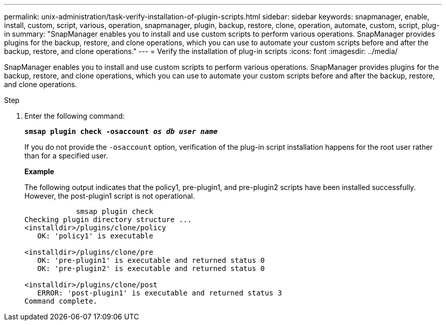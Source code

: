---
permalink: unix-administration/task-verify-installation-of-plugin-scripts.html
sidebar: sidebar
keywords: snapmanager, enable, install, custom, script, various, operation, snapmanager, plugin, backup, restore, clone, operation, automate, custom, script, plug-in
summary: "SnapManager enables you to install and use custom scripts to perform various operations. SnapManager provides plugins for the backup, restore, and clone operations, which you can use to automate your custom scripts before and after the backup, restore, and clone operations."
---
= Verify the installation of plug-in scripts
:icons: font
:imagesdir: ../media/

[.lead]
SnapManager enables you to install and use custom scripts to perform various operations. SnapManager provides plugins for the backup, restore, and clone operations, which you can use to automate your custom scripts before and after the backup, restore, and clone operations.

.Step

. Enter the following command:
+
`*smsap plugin check -osaccount _os db user name_*`
+
If you do not provide the `-osaccount` option, verification of the plug-in script installation happens for the root user rather than for a specified user.
+
*Example*
+
The following output indicates that the policy1, pre-plugin1, and pre-plugin2 scripts have been installed successfully. However, the post-plugin1 script is not operational.
+
----

            smsap plugin check
Checking plugin directory structure ...
<installdir>/plugins/clone/policy
   OK: 'policy1' is executable

<installdir>/plugins/clone/pre
   OK: 'pre-plugin1' is executable and returned status 0
   OK: 'pre-plugin2' is executable and returned status 0

<installdir>/plugins/clone/post
   ERROR: 'post-plugin1' is executable and returned status 3
Command complete.
----
